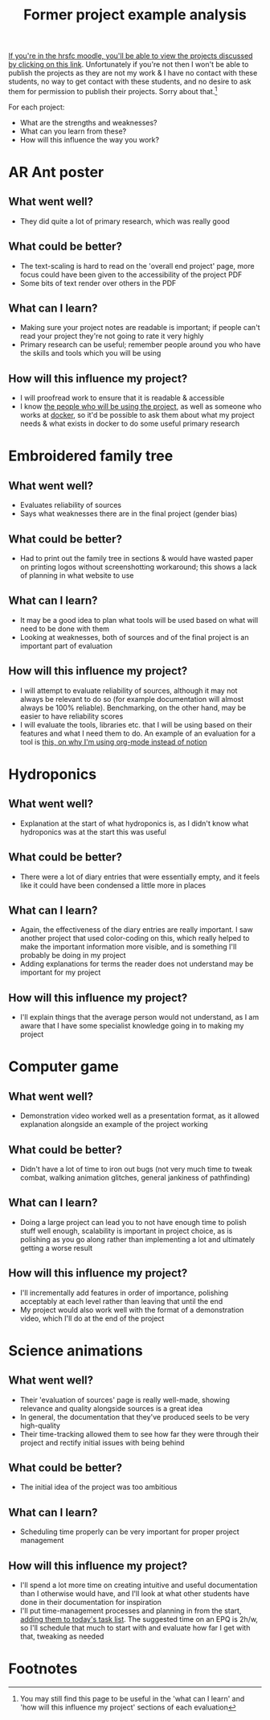 :PROPERTIES:
:ID:       1bb811a3-54ac-43e5-a2d6-6463efa56211
:END:
#+title: Former project example analysis

[[https://moodle.hrsfc.ac.uk/mod/folder/view.php?id=1064][If you're in the hrsfc moodle, you'll be able to view the projects discussed by clicking on this link]]. Unfortunately if you're not then I won't be able to publish the projects as they are not my work & I have no contact with these students, no way to get contact with these students, and no desire to ask them for permission to publish their projects. Sorry about that.[fn:1]

For each project:
- What are the strengths and weaknesses?
- What can you learn from these?
- How will this influence the way you work?

* AR Ant poster
** What went well?
- They did quite a lot of primary research, which was really good 
** What could be better?
- The text-scaling is hard to read on the 'overall end project' page, more focus could have been given to the accessibility of the project PDF
- Some bits of text render over others in the PDF
** What can I learn?
- Making sure your project notes are readable is important; if people can't read your project they're not going to rate it very highly
- Primary research can be useful; remember people around you who have the skills and tools which you will be using
** How will this influence my project?
- I will proofread work to ensure that it is readable & accessible
- I know [[file:~/School/EPQ/Documents/questioning-a-co-owner.org][the people who will be using the project]], as well as someone who works at [[https://docker.com][docker]], so it'd be possible to ask them about what my project needs & what exists in docker to do some useful primary research
* Embroidered family tree
** What went well?
- Evaluates reliability of sources
- Says what weaknesses there are in the final project (gender bias)
** What could be better?
- Had to print out the family tree in sections & would have wasted paper on printing logos without screenshotting workaround; this shows a lack of planning in what website to use 
** What can I learn?
- It may be a good idea to plan what tools will be used based on what will need to be done with them
- Looking at weaknesses, both of sources and of the final project is an important part of evaluation
** How will this influence my project?
- I will attempt to evaluate reliability of sources, although it may not always be relevant to do so (for example documentation will almost always be 100% reliable). Benchmarking, on the other hand, may be easier to have reliability scores
- I will evaluate the tools, libraries etc. that I will be using based on their features and what I need them to do. An example of an evaluation for a tool is [[id:c83a9bd1-2a46-47f7-9cec-d5b42d473eb4][this, on why I'm using org-mode instead of notion]]
* Hydroponics
** What went well?
- Explanation at the start of what hydroponics is, as I didn't know what hydroponics was at the start this was useful
** What could be better?
- There were a lot of diary entries that were essentially empty, and it feels like it could have been condensed a little more in places
** What can I learn?
- Again, the effectiveness of the diary entries are really important. I saw another project that used color-coding on this, which really helped to make the important information more visible, and is something I'll probably be doing in my project
- Adding explanations for terms the reader does not understand may be important for my project
** How will this influence my project?
- I'll explain things that the average person would not understand, as I am aware that I have some specialist knowledge going in to making my project
* Computer game
** What went well?
- Demonstration video worked well as a presentation format, as it allowed explanation alongside an example of the project working
** What could be better?
- Didn't have a lot of time to iron out bugs (not very much time to tweak combat, walking animation glitches, general jankiness of pathfinding)
** What can I learn?
- Doing a large project can lead you to not have enough time to polish stuff well enough, scalability is important in project choice, as is polishing as you go along rather than implementing a lot and ultimately getting a worse result
** How will this influence my project?
- I'll incrementally add features in order of importance, polishing acceptably at each level rather than leaving that until the end
- My project would also work well with the format of a demonstration video, which I'll do at the end of the project
* Science animations
** What went well?
- Their 'evaluation of sources' page is really well-made, showing relevance and quality alongside sources is a great idea
- In general, the documentation that they've produced seels to be very high-quality
- Their time-tracking allowed them to see how far they were through their project and rectify initial issues with being behind
** What could be better?
- The initial idea of the project was too ambitious
** What can I learn?
- Scheduling time properly can be very important for proper project management
** How will this influence my project?
- I'll spend a lot more time on creating intuitive and useful documentation than I otherwise would have, and I'll look at what other students have done in their documentation for inspiration
- I'll put time-management processes and planning in from the start, [[id:8d39261e-e994-45ef-a06e-8a72dea32fff][adding them to today's task list]]. The suggested time on an EPQ is 2h/w, so I'll schedule that much to start with and evaluate how far I get with that, tweaking as needed

* Footnotes

[fn:1]You may still find this page to be useful in the 'what can I learn' and 'how will this influence my project' sections of each evaluation 
